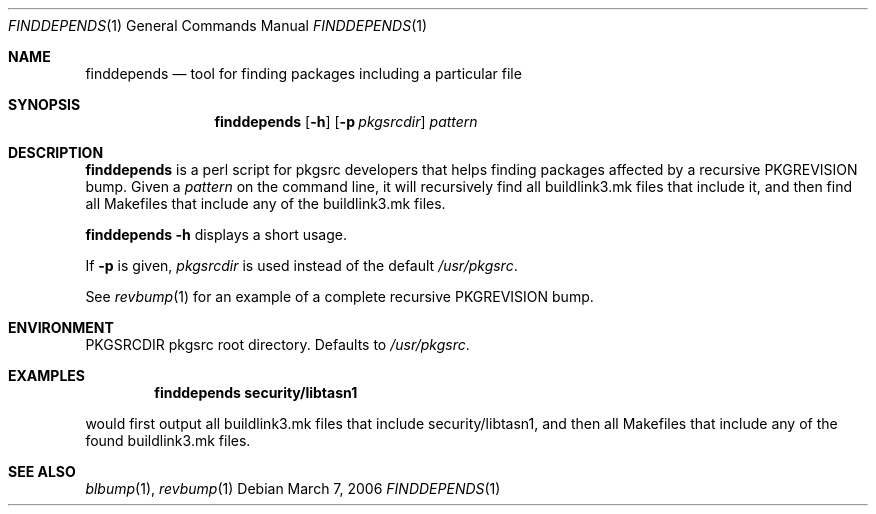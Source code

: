 .\"	$NetBSD: finddepends.1,v 1.1 2006/03/05 23:35:49 wiz Exp $
.\"
.\" Copyright (c) 2006 The NetBSD Foundation, Inc.
.\"
.\" This code was originally contributed to the NetBSD Foundation, Inc.
.\" by Thomas Klausner <wiz@NetBSD.org>.
.\"
.\" Redistribution and use in source and binary forms, with or without
.\" modification, are permitted provided that the following conditions
.\" are met:
.\" 1. Redistributions of source code must retain the above copyright
.\"    notice, this list of conditions and the following disclaimer.
.\" 2. Redistributions in binary form must reproduce the above copyright
.\"    notice, this list of conditions and the following disclaimer in
.\"    the documentation and/or other materials provided with the
.\"    distribution.
.\" 3. Neither the name of author nor the names of its contributors may
.\"    be used to endorse or promote products derived from this software
.\"    without specific prior written permission.
.\"
.\" THIS SOFTWARE IS PROVIDED BY THE NETBSD FOUNDATION, INC. AND
.\" CONTRIBUTORS ``AS IS'' AND ANY EXPRESS OR IMPLIED WARRANTIES,
.\" INCLUDING, BUT NOT LIMITED TO, THE IMPLIED WARRANTIES OF
.\" MERCHANTABILITY AND FITNESS FOR A PARTICULAR PURPOSE ARE DISCLAIMED.
.\" IN NO EVENT SHALL THE FOUNDATION OR CONTRIBUTORS BE LIABLE FOR ANY
.\" DIRECT, INDIRECT, INCIDENTAL, SPECIAL, EXEMPLARY, OR CONSEQUENTIAL
.\" DAMAGES (INCLUDING, BUT NOT LIMITED TO, PROCUREMENT OF SUBSTITUTE
.\" GOODS OR SERVICES; LOSS OF USE, DATA, OR PROFITS; OR BUSINESS
.\" INTERRUPTION) HOWEVER CAUSED AND ON ANY THEORY OF LIABILITY, WHETHER
.\" IN CONTRACT, STRICT LIABILITY, OR TORT (INCLUDING NEGLIGENCE OR
.\" OTHERWISE) ARISING IN ANY WAY OUT OF THE USE OF THIS SOFTWARE, EVEN
.\" IF ADVISED OF THE POSSIBILITY OF SUCH DAMAGE.
.\"
.Dd March 7, 2006
.Dt FINDDEPENDS 1
.Os
.Sh NAME
.Nm finddepends
.Nd tool for finding packages including a particular file
.Sh SYNOPSIS
.Nm
.Op Fl h
.Op Fl p Ar pkgsrcdir
.Ar pattern
.Sh DESCRIPTION
.Nm
is a perl script for pkgsrc developers that helps finding packages
affected by a recursive PKGREVISION bump.
Given a
.Ar pattern
on the command line, it will recursively find all buildlink3.mk files
that include it, and then find all Makefiles that include any of the
buildlink3.mk files.
.Pp
.Nm Fl h
displays a short usage.
.Pp
If
.Fl p
is given,
.Ar pkgsrcdir
is used instead of the default
.Pa /usr/pkgsrc .
.Pp
See
.Xr revbump 1
for an example of a complete recursive PKGREVISION bump.
.Sh ENVIRONMENT
.Ev PKGSRCDIR
pkgsrc root directory.
Defaults to
.Pa /usr/pkgsrc .
.Sh EXAMPLES
.Dl finddepends security/libtasn1
.Pp
would first output all buildlink3.mk files that include
security/libtasn1, and then all Makefiles that include any of the
found buildlink3.mk files.
.Sh SEE ALSO
.Xr blbump 1 ,
.Xr revbump 1
